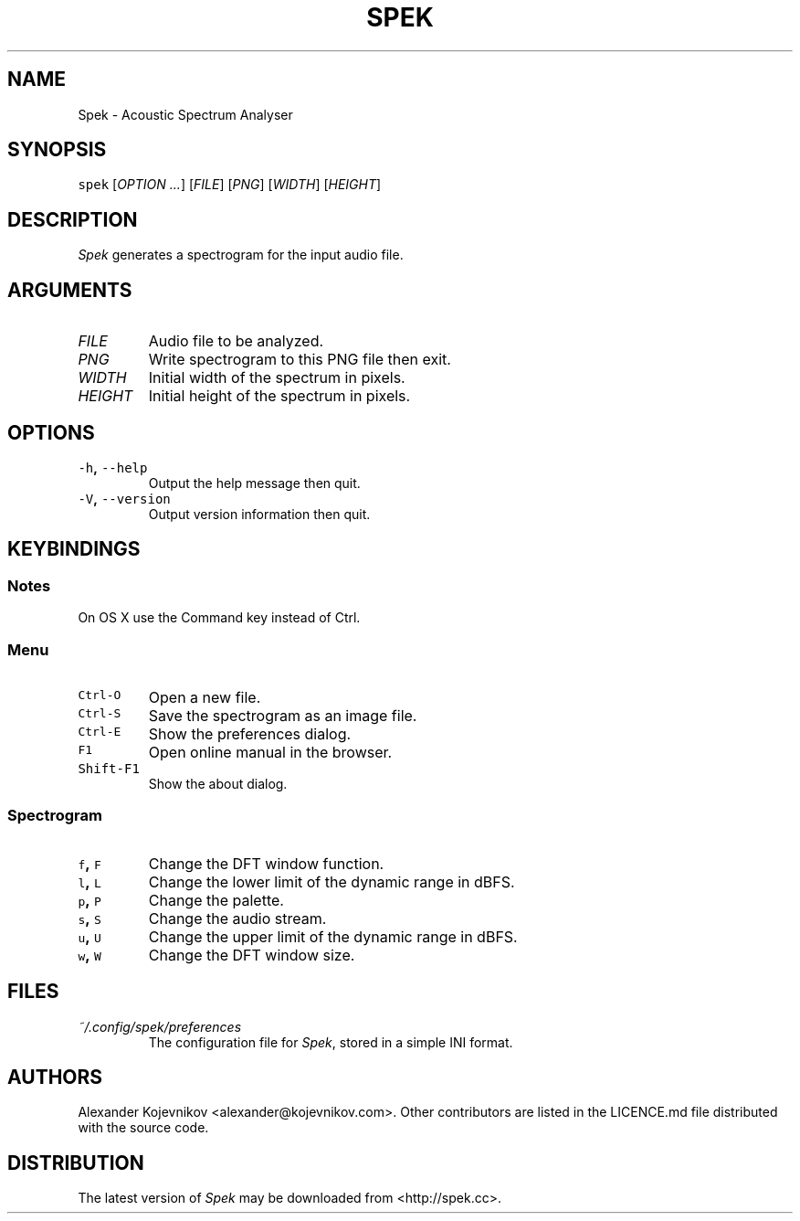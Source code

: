 .TH SPEK 1 "2013\-04\-18" "User\[aq]s Guide" "Version 0.8.2"
.SH NAME
.PP
Spek \- Acoustic Spectrum Analyser
.SH SYNOPSIS
.PP
\f[C]spek\f[] [\f[I]OPTION\f[] \f[I]\&...\f[]] [\f[I]FILE\f[]] [\f[I]PNG\f[]] [\f[I]WIDTH\f[]] [\f[I]HEIGHT\f[]]
.SH DESCRIPTION
.PP
\f[I]Spek\f[] generates a spectrogram for the input audio file.
.SH ARGUMENTS
.TP
\f[I]FILE\f[]
Audio file to be analyzed.
.TP
\f[I]PNG\f[]
Write spectrogram to this PNG file then exit.
.TP
\f[I]WIDTH\f[]
Initial width of the spectrum in pixels.
.TP
\f[I]HEIGHT\f[]
Initial height of the spectrum in pixels.
.SH OPTIONS
.TP
.B \f[C]\-h\f[], \f[C]\-\-help\f[]
Output the help message then quit.
.RS
.RE
.TP
.B \f[C]\-V\f[], \f[C]\-\-version\f[]
Output version information then quit.
.RS
.RE
.SH KEYBINDINGS
.SS Notes
.PP
On OS X use the Command key instead of Ctrl.
.SS Menu
.TP
.B \f[C]Ctrl\-O\f[]
Open a new file.
.RS
.RE
.TP
.B \f[C]Ctrl\-S\f[]
Save the spectrogram as an image file.
.RS
.RE
.TP
.B \f[C]Ctrl\-E\f[]
Show the preferences dialog.
.RS
.RE
.TP
.B \f[C]F1\f[]
Open online manual in the browser.
.RS
.RE
.TP
.B \f[C]Shift\-F1\f[]
Show the about dialog.
.RS
.RE
.SS Spectrogram
.TP
.B \f[C]f\f[], \f[C]F\f[]
Change the DFT window function.
.RS
.RE
.TP
.B \f[C]l\f[], \f[C]L\f[]
Change the lower limit of the dynamic range in dBFS.
.RS
.RE
.TP
.B \f[C]p\f[], \f[C]P\f[]
Change the palette.
.RS
.RE
.TP
.B \f[C]s\f[], \f[C]S\f[]
Change the audio stream.
.RS
.RE
.TP
.B \f[C]u\f[], \f[C]U\f[]
Change the upper limit of the dynamic range in dBFS.
.RS
.RE
.TP
.B \f[C]w\f[], \f[C]W\f[]
Change the DFT window size.
.RS
.RE
.SH FILES
.TP
.B \f[I]~/.config/spek/preferences\f[]
The configuration file for \f[I]Spek\f[], stored in a simple INI format.
.RS
.RE
.SH AUTHORS
.PP
Alexander Kojevnikov <alexander@kojevnikov.com>.
Other contributors are listed in the LICENCE.md file distributed with
the source code.
.SH DISTRIBUTION
.PP
The latest version of \f[I]Spek\f[] may be downloaded from
<http://spek.cc>.

